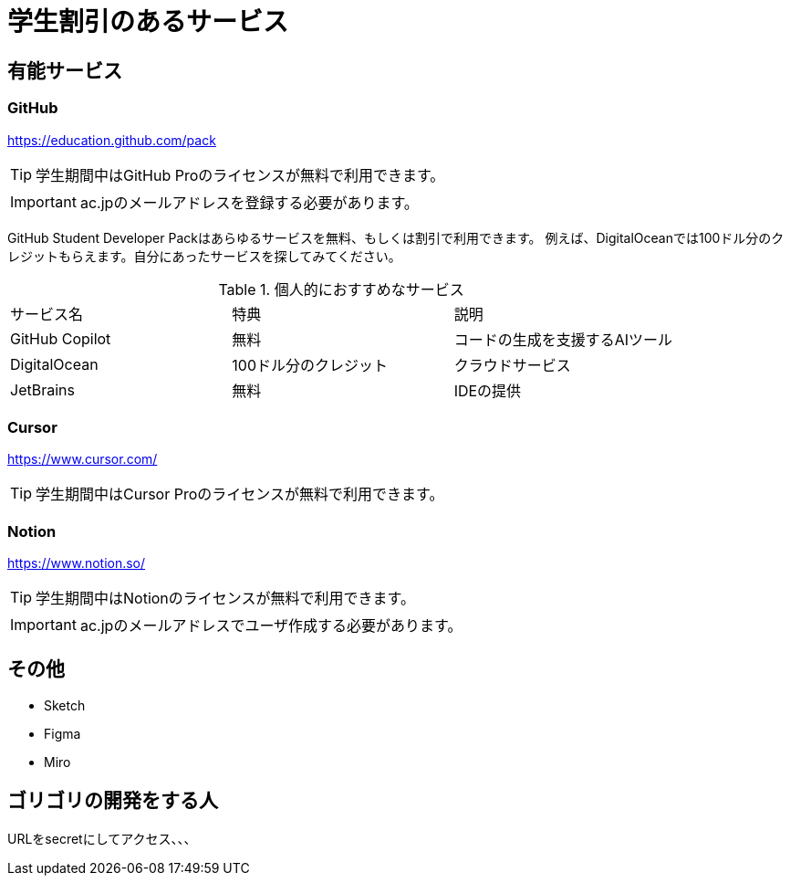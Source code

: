 = 学生割引のあるサービス
:reftext: Student Discount

== 有能サービス

=== GitHub

https://education.github.com/pack

TIP: 学生期間中はGitHub Proのライセンスが無料で利用できます。

IMPORTANT: ac.jpのメールアドレスを登録する必要があります。

GitHub Student Developer Packはあらゆるサービスを無料、もしくは割引で利用できます。
例えば、DigitalOceanでは100ドル分のクレジットもらえます。自分にあったサービスを探してみてください。

.個人的におすすめなサービス
|===
|サービス名|特典|説明
|GitHub Copilot|無料|コードの生成を支援するAIツール
|DigitalOcean|100ドル分のクレジット|クラウドサービス
|JetBrains|無料|IDEの提供
|===

=== Cursor

https://www.cursor.com/

TIP: 学生期間中はCursor Proのライセンスが無料で利用できます。

=== Notion

https://www.notion.so/

TIP: 学生期間中はNotionのライセンスが無料で利用できます。

IMPORTANT: ac.jpのメールアドレスでユーザ作成する必要があります。

== その他

* Sketch
* Figma
* Miro

== ゴリゴリの開発をする人

URLをsecretにしてアクセス、、、
